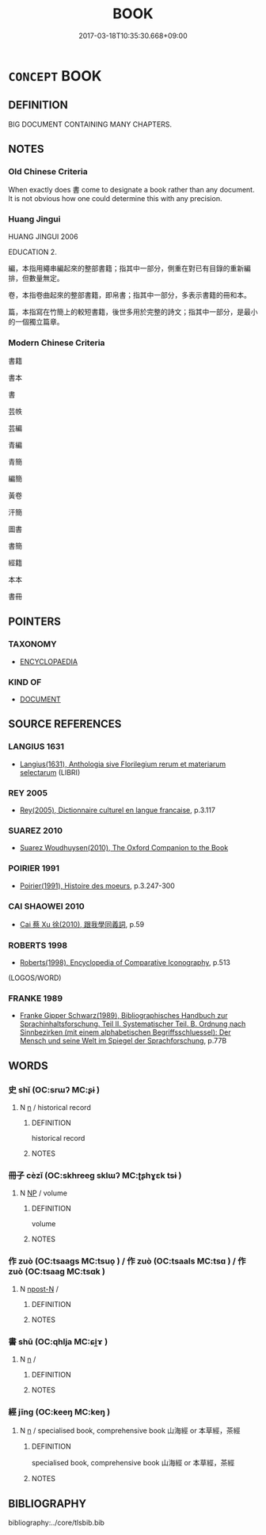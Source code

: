 # -*- mode: mandoku-tls-view -*-
#+TITLE: BOOK
#+DATE: 2017-03-18T10:35:30.668+09:00        
#+STARTUP: content
* =CONCEPT= BOOK
:PROPERTIES:
:CUSTOM_ID: uuid-71311dda-a559-4fb5-a520-ac1668c898a0
:TR_ZH: 書
:END:
** DEFINITION

BIG DOCUMENT CONTAINING MANY CHAPTERS.

** NOTES

*** Old Chinese Criteria
When exactly does 書 come to designate a book rather than any document. It is not obvious how one could determine this with any precision.

*** Huang Jingui
HUANG JINGUI 2006

EDUCATION 2.

編，本指用繩串編起來的整部書籍；指其中一部分，側重在對已有目錄的重新編排，但數量無定。

卷，本指卷曲起來的整部書籍，即帛書；指其中一部分，多表示書籍的冊和本。

篇，本指寫在竹簡上的較短書籍，後世多用於完整的詩文；指其中一部分，是最小的一個獨立篇章。

*** Modern Chinese Criteria
書籍

書本

書

芸帙

芸編

青編

青簡

編簡

黃卷

汗簡

圖書

書簡

經籍

本本

書冊

** POINTERS
*** TAXONOMY
 - [[tls:concept:ENCYCLOPAEDIA][ENCYCLOPAEDIA]]

*** KIND OF
 - [[tls:concept:DOCUMENT][DOCUMENT]]

** SOURCE REFERENCES
*** LANGIUS 1631
 - [[cite:LANGIUS-1631][Langius(1631), Anthologia sive Florilegium rerum et materiarum selectarum]] (LIBRI)
*** REY 2005
 - [[cite:REY-2005][Rey(2005), Dictionnaire culturel en langue francaise]], p.3.117

*** SUAREZ 2010
 - [[cite:SUAREZ-2010][Suarez Woudhuysen(2010),  The Oxford Companion to the Book ]]
*** POIRIER 1991
 - [[cite:POIRIER-1991][Poirier(1991), Histoire des moeurs]], p.3.247-300

*** CAI SHAOWEI 2010
 - [[cite:CAI-SHAOWEI-2010][Cai 蔡 Xu 徐(2010), 跟我學同義詞]], p.59

*** ROBERTS 1998
 - [[cite:ROBERTS-1998][Roberts(1998), Encyclopedia of Comparative Iconography]], p.513
 (LOGOS/WORD)
*** FRANKE 1989
 - [[cite:FRANKE-1989][Franke Gipper Schwarz(1989), Bibliographisches Handbuch zur Sprachinhaltsforschung. Teil II. Systematischer Teil. B. Ordnung nach Sinnbezirken (mit einem alphabetischen Begriffsschluessel): Der Mensch und seine Welt im Spiegel der Sprachforschung]], p.77B

** WORDS
   :PROPERTIES:
   :VISIBILITY: children
   :END:
*** 史 shǐ (OC:srɯʔ MC:ʂɨ )
:PROPERTIES:
:CUSTOM_ID: uuid-a3552001-a6a9-4408-b9f9-e2c9e39b8be1
:Char+: 史(30,2/5) 
:GY_IDS+: uuid-0ce356ec-2b46-4b12-8133-1bdca46c85b2
:PY+: shǐ     
:OC+: srɯʔ     
:MC+: ʂɨ     
:END: 
**** N [[tls:syn-func::#uuid-8717712d-14a4-4ae2-be7a-6e18e61d929b][n]] / historical record
:PROPERTIES:
:CUSTOM_ID: uuid-c1fb0603-3cd9-4eab-ace4-9bd40200deed
:END:
****** DEFINITION

historical record

****** NOTES

*** 冊子 cèzǐ (OC:skhreeɡ sklɯʔ MC:ʈʂhɣɛk tsɨ )
:PROPERTIES:
:CUSTOM_ID: uuid-f0d77f6b-ab73-416e-856c-a210dd788202
:Char+: 冊(13,3/5) 子(39,0/3) 
:GY_IDS+: uuid-9c134fff-55fc-4bbf-b26f-cc622fd3a9ec uuid-07663ff4-7717-4a8f-a2d7-0c53aea2ca19
:PY+: cè zǐ    
:OC+: skhreeɡ sklɯʔ    
:MC+: ʈʂhɣɛk tsɨ    
:END: 
**** N [[tls:syn-func::#uuid-a8e89bab-49e1-4426-b230-0ec7887fd8b4][NP]] / volume
:PROPERTIES:
:CUSTOM_ID: uuid-80604e4b-72cc-4a3d-ac58-c9cd6b2afc37
:END:
****** DEFINITION

volume

****** NOTES

*** 作 zuò (OC:tsaaɡs MC:tsuo̝ ) / 作 zuò (OC:tsaals MC:tsɑ ) / 作 zuò (OC:tsaaɡ MC:tsɑk )
:PROPERTIES:
:CUSTOM_ID: uuid-04f7b14a-ee65-436f-b221-d84aa6649158
:Char+: 作(9,5/7) 
:Char+: 作(9,5/7) 
:Char+: 作(9,5/7) 
:GY_IDS+: uuid-c81a15c3-fcb3-4996-84e3-e5292c311a46
:PY+: zuò     
:OC+: tsaaɡs     
:MC+: tsuo̝     
:GY_IDS+: uuid-0ca6b132-b2ae-40a5-a2eb-0dae3e377c2c
:PY+: zuò     
:OC+: tsaals     
:MC+: tsɑ     
:GY_IDS+: uuid-9981b499-e76d-4584-b00b-bca7ffd09161
:PY+: zuò     
:OC+: tsaaɡ     
:MC+: tsɑk     
:END: 
**** N [[tls:syn-func::#uuid-9fda0181-1777-4402-a30f-1a136ab5fde1][npost-N]] / 
:PROPERTIES:
:CUSTOM_ID: uuid-0b0120a5-bc19-4ea9-b002-2bf02fc23c79
:END:
****** DEFINITION



****** NOTES

*** 書 shū (OC:qhlja MC:ɕi̯ɤ )
:PROPERTIES:
:CUSTOM_ID: uuid-88b2032b-9818-41c1-b383-0106c29d4068
:Char+: 書(73,6/10) 
:GY_IDS+: uuid-7cc155d0-dae4-4325-8ad0-e09ed5a1822e
:PY+: shū     
:OC+: qhlja     
:MC+: ɕi̯ɤ     
:END: 
**** N [[tls:syn-func::#uuid-8717712d-14a4-4ae2-be7a-6e18e61d929b][n]] / 
:PROPERTIES:
:CUSTOM_ID: uuid-8efac306-eb04-4d1b-bf51-d47cb37167d3
:END:
****** DEFINITION



****** NOTES

*** 經 jīng (OC:keeŋ MC:keŋ )
:PROPERTIES:
:CUSTOM_ID: uuid-5b7d2ef2-a64e-4795-85eb-aa26935441e0
:Char+: 經(120,7/13) 
:GY_IDS+: uuid-dc2d4f29-288b-475b-ae53-9d0eef7818a1
:PY+: jīng     
:OC+: keeŋ     
:MC+: keŋ     
:END: 
**** N [[tls:syn-func::#uuid-8717712d-14a4-4ae2-be7a-6e18e61d929b][n]] / specialised book, comprehensive book  山海經 or 本草經，茶經
:PROPERTIES:
:CUSTOM_ID: uuid-7c70615a-3186-4bb7-bab7-8e46ec51943b
:END:
****** DEFINITION

specialised book, comprehensive book  山海經 or 本草經，茶經

****** NOTES

** BIBLIOGRAPHY
bibliography:../core/tlsbib.bib
